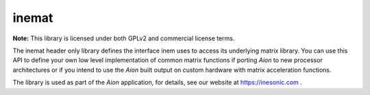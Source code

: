 ======
inemat
======
**Note:** This library is licensed under both GPLv2 and commercial license
terms.

The inemat header only library defines the interface inem uses to access its
underlying matrix library.  You can use this API to define your own low level
implementation of common matrix functions if porting *Aion* to new processor
architectures or if you intend to use the *Aion* built output on custom
hardware with matrix acceleration functions.

The library is used as part of the *Aion* application, for details, see our
website at https://inesonic.com .

